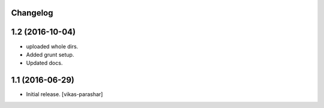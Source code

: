 Changelog
---------


1.2 (2016-10-04)
----------------

- uploaded whole dirs.
- Added grunt setup.
- Updated docs.


1.1 (2016-06-29)
----------------

- Initial release.
  [vikas-parashar]
